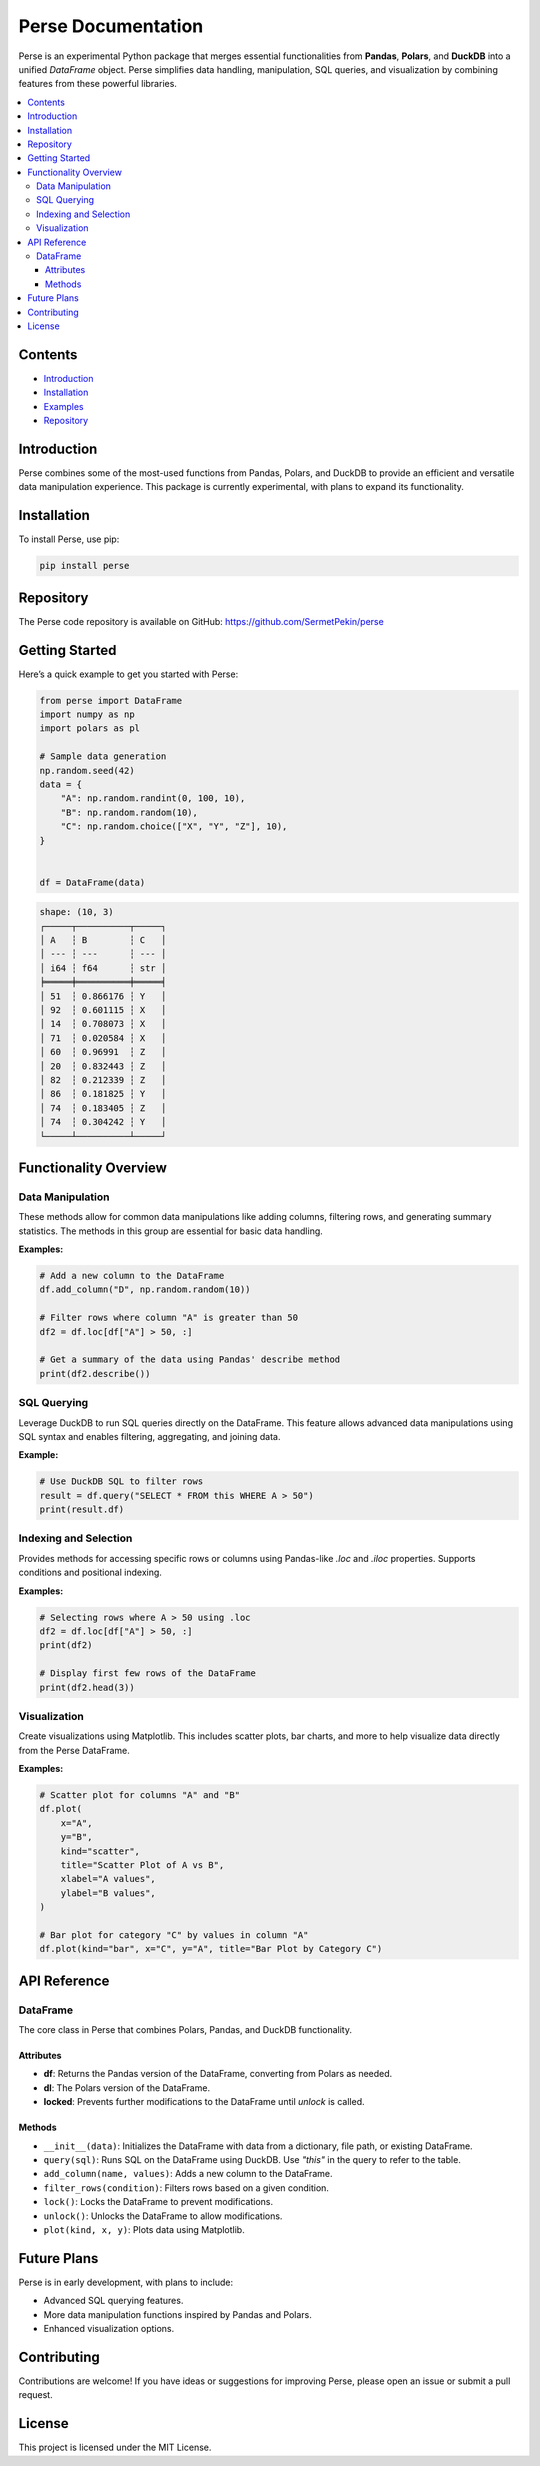 Perse Documentation
===================

Perse is an experimental Python package that merges essential functionalities from **Pandas**, **Polars**, and **DuckDB** into a unified `DataFrame` object. Perse simplifies data handling, manipulation, SQL queries, and visualization by combining features from these powerful libraries.

.. contents::
   :local:



Contents
--------

- `Introduction <#introduction>`_
- `Installation <#installation>`_
- `Examples <#examples>`_
- `Repository <#repository>`_


Introduction
------------

Perse combines some of the most-used functions from Pandas, Polars, and DuckDB to provide an efficient and versatile data manipulation experience. This package is currently experimental, with plans to expand its functionality.

Installation
------------

To install Perse, use pip:

.. code-block:: bash

    pip install perse


Repository
----------

The Perse code repository is available on GitHub: `https://github.com/SermetPekin/perse <https://github.com/SermetPekin/perse>`_




Getting Started
---------------

Here’s a quick example to get you started with Perse:

.. code-block:: python

    from perse import DataFrame
    import numpy as np
    import polars as pl

    # Sample data generation
    np.random.seed(42)
    data = {
        "A": np.random.randint(0, 100, 10),
        "B": np.random.random(10),
        "C": np.random.choice(["X", "Y", "Z"], 10),
    }


    df = DataFrame(data)
.. code-block:: text

    shape: (10, 3)
    ┌─────┬──────────┬─────┐
    │ A   ┆ B        ┆ C   │
    │ --- ┆ ---      ┆ --- │
    │ i64 ┆ f64      ┆ str │
    ╞═════╪══════════╪═════╡
    │ 51  ┆ 0.866176 ┆ Y   │
    │ 92  ┆ 0.601115 ┆ X   │
    │ 14  ┆ 0.708073 ┆ X   │
    │ 71  ┆ 0.020584 ┆ X   │
    │ 60  ┆ 0.96991  ┆ Z   │
    │ 20  ┆ 0.832443 ┆ Z   │
    │ 82  ┆ 0.212339 ┆ Z   │
    │ 86  ┆ 0.181825 ┆ Y   │
    │ 74  ┆ 0.183405 ┆ Z   │
    │ 74  ┆ 0.304242 ┆ Y   │
    └─────┴──────────┴─────┘


Functionality Overview
----------------------

Data Manipulation
~~~~~~~~~~~~~~~~~

These methods allow for common data manipulations like adding columns, filtering rows, and generating summary statistics. The methods in this group are essential for basic data handling.

**Examples:**

.. code-block:: python

    # Add a new column to the DataFrame
    df.add_column("D", np.random.random(10))

    # Filter rows where column "A" is greater than 50
    df2 = df.loc[df["A"] > 50, :]

    # Get a summary of the data using Pandas' describe method
    print(df2.describe())

SQL Querying
~~~~~~~~~~~~

Leverage DuckDB to run SQL queries directly on the DataFrame. This feature allows advanced data manipulations using SQL syntax and enables filtering, aggregating, and joining data.

**Example:**

.. code-block:: python

    # Use DuckDB SQL to filter rows
    result = df.query("SELECT * FROM this WHERE A > 50")
    print(result.df)

Indexing and Selection
~~~~~~~~~~~~~~~~~~~~~~

Provides methods for accessing specific rows or columns using Pandas-like `.loc` and `.iloc` properties. Supports conditions and positional indexing.

**Examples:**

.. code-block:: python

    # Selecting rows where A > 50 using .loc
    df2 = df.loc[df["A"] > 50, :]
    print(df2)

    # Display first few rows of the DataFrame
    print(df2.head(3))

Visualization
~~~~~~~~~~~~~

Create visualizations using Matplotlib. This includes scatter plots, bar charts, and more to help visualize data directly from the Perse DataFrame.

**Examples:**

.. code-block:: python

    # Scatter plot for columns "A" and "B"
    df.plot(
        x="A",
        y="B",
        kind="scatter",
        title="Scatter Plot of A vs B",
        xlabel="A values",
        ylabel="B values",
    )

    # Bar plot for category "C" by values in column "A"
    df.plot(kind="bar", x="C", y="A", title="Bar Plot by Category C")

API Reference
-------------

DataFrame
~~~~~~~~~

The core class in Perse that combines Polars, Pandas, and DuckDB functionality.

Attributes
^^^^^^^^^^

- **df**: Returns the Pandas version of the DataFrame, converting from Polars as needed.
- **dl**: The Polars version of the DataFrame.
- **locked**: Prevents further modifications to the DataFrame until `unlock` is called.

Methods
^^^^^^^

- ``__init__(data)``: Initializes the DataFrame with data from a dictionary, file path, or existing DataFrame.
- ``query(sql)``: Runs SQL on the DataFrame using DuckDB. Use `"this"` in the query to refer to the table.
- ``add_column(name, values)``: Adds a new column to the DataFrame.
- ``filter_rows(condition)``: Filters rows based on a given condition.
- ``lock()``: Locks the DataFrame to prevent modifications.
- ``unlock()``: Unlocks the DataFrame to allow modifications.
- ``plot(kind, x, y)``: Plots data using Matplotlib.

Future Plans
------------

Perse is in early development, with plans to include:

- Advanced SQL querying features.
- More data manipulation functions inspired by Pandas and Polars.
- Enhanced visualization options.

Contributing
------------

Contributions are welcome! If you have ideas or suggestions for improving Perse, please open an issue or submit a pull request.

License
-------

This project is licensed under the MIT License.
